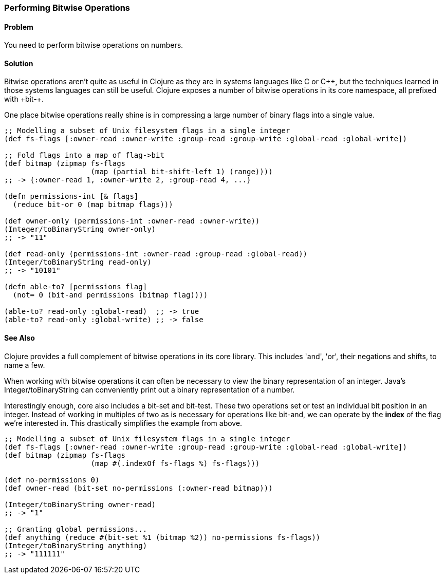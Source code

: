 === Performing Bitwise Operations

==== Problem

You need to perform bitwise operations on numbers.

==== Solution

Bitwise operations aren't quite as useful in Clojure as they are in
systems languages like C or C\++, but the techniques learned in those
systems languages can still be useful. Clojure exposes a number of
bitwise operations in its core namespace, all prefixed with +bit-+.

One place bitwise operations really shine is in compressing a large
number of binary flags into a single value.

[source,clojure]
----
;; Modelling a subset of Unix filesystem flags in a single integer
(def fs-flags [:owner-read :owner-write :group-read :group-write :global-read :global-write])

;; Fold flags into a map of flag->bit
(def bitmap (zipmap fs-flags
                    (map (partial bit-shift-left 1) (range))))
;; -> {:owner-read 1, :owner-write 2, :group-read 4, ...}

(defn permissions-int [& flags]
  (reduce bit-or 0 (map bitmap flags)))

(def owner-only (permissions-int :owner-read :owner-write))
(Integer/toBinaryString owner-only)
;; -> "11"

(def read-only (permissions-int :owner-read :group-read :global-read))
(Integer/toBinaryString read-only)
;; -> "10101"

(defn able-to? [permissions flag]
  (not= 0 (bit-and permissions (bitmap flag))))

(able-to? read-only :global-read)  ;; -> true
(able-to? read-only :global-write) ;; -> false
----

==== See Also

Clojure provides a full complement of bitwise operations in its core
library. This includes 'and', 'or', their negations and shifts, to name a few.

When working with bitwise operations it can often be necessary to view
the binary representation of an integer. Java's
+Integer/toBinaryString+ can conveniently print out a binary
representation of a number. 

Interestingly enough, core also includes a +bit-set+ and +bit-test+.
These two operations set or test an individual bit position in an
integer. Instead of working in multiples of two as is necessary for
operations like +bit-and+, we can operate by the *index* of the flag
we're interested in. This drastically simplifies the example from
above.


[source,clojure]
----
;; Modelling a subset of Unix filesystem flags in a single integer
(def fs-flags [:owner-read :owner-write :group-read :group-write :global-read :global-write])
(def bitmap (zipmap fs-flags
                    (map #(.indexOf fs-flags %) fs-flags)))

(def no-permissions 0)
(def owner-read (bit-set no-permissions (:owner-read bitmap)))

(Integer/toBinaryString owner-read)
;; -> "1"

;; Granting global permissions...
(def anything (reduce #(bit-set %1 (bitmap %2)) no-permissions fs-flags))
(Integer/toBinaryString anything)
;; -> "111111"
----

